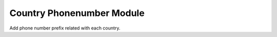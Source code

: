 Country Phonenumber Module
##########################

Add phone number prefix related with each country.
